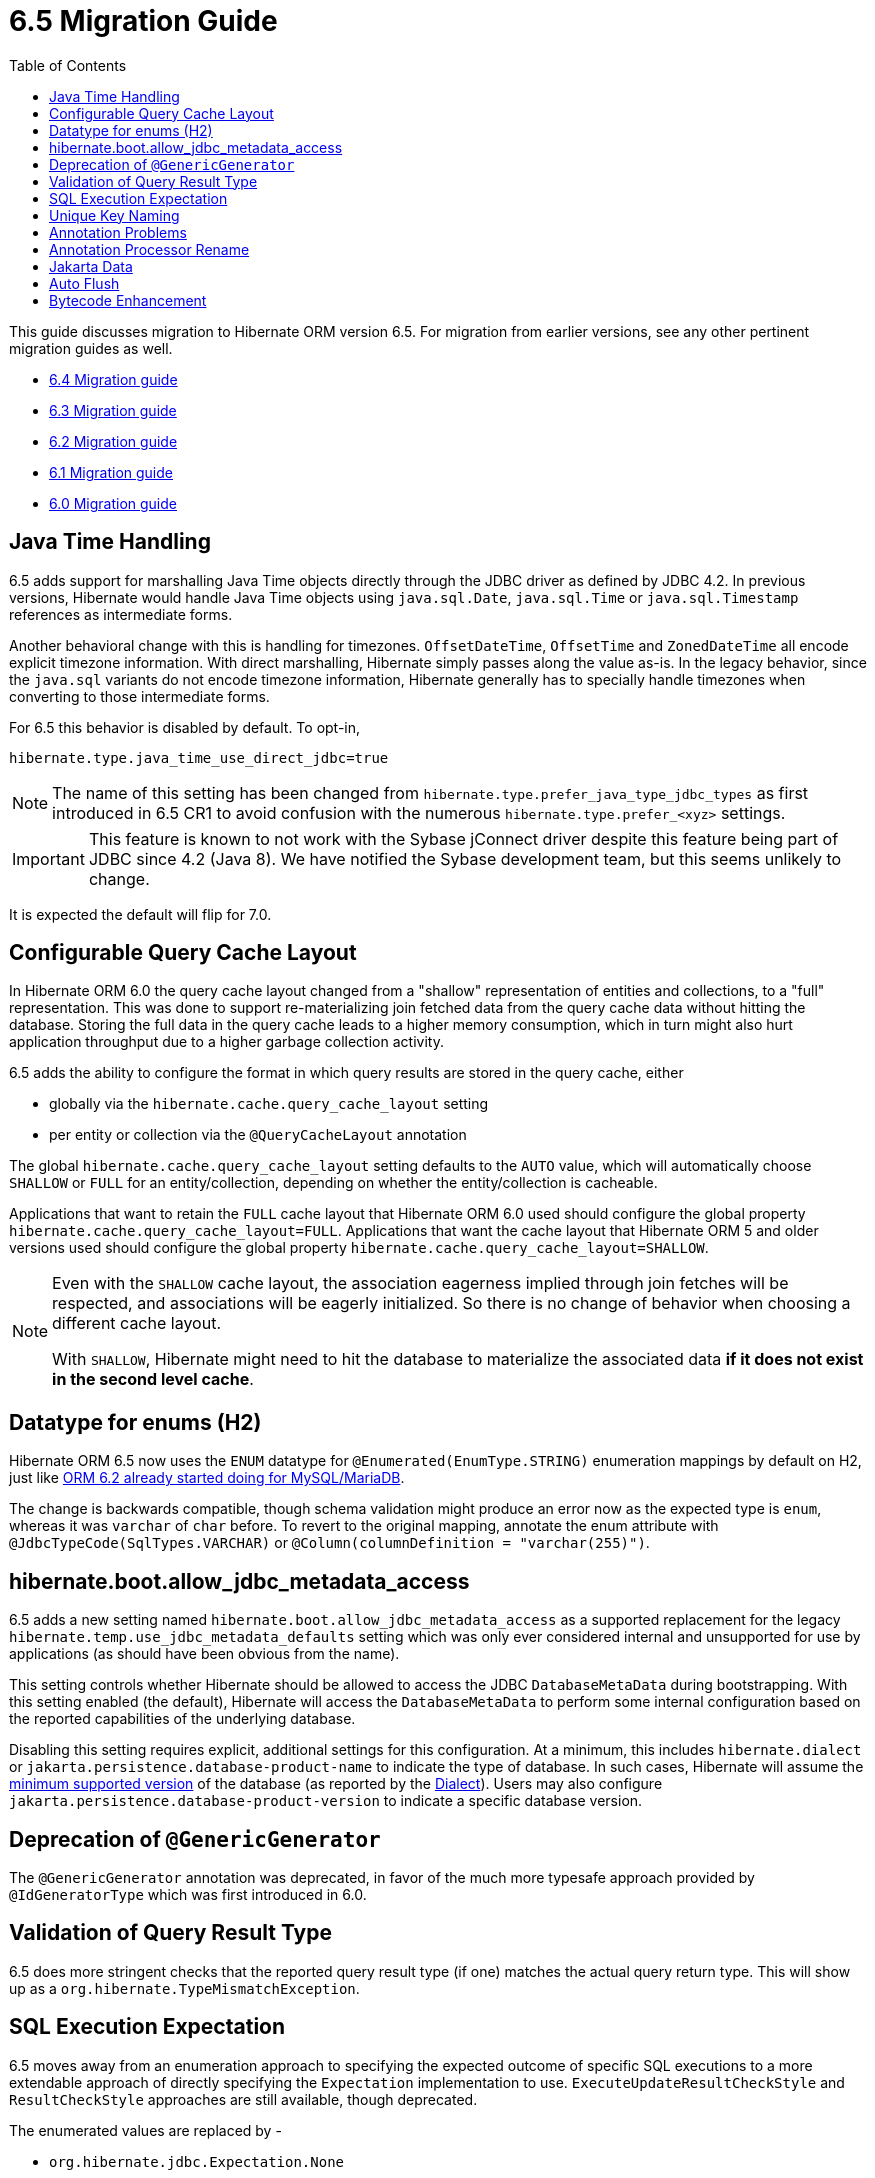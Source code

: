 = 6.5 Migration Guide
:toc:
:toclevels: 4
:docsBase: https://docs.jboss.org/hibernate/orm
:versionDocBase: {docsBase}/6.5
:userGuideBase: {versionDocBase}/userguide/html_single/Hibernate_User_Guide.html
:javadocsBase: {versionDocBase}/javadocs
:fn-instant: footnote:instant[JDBC 4.2, curiously, does not define support for Instant to be directly marshalled through the driver.]

This guide discusses migration to Hibernate ORM version 6.5. For migration from
earlier versions, see any other pertinent migration guides as well.

* link:{docsBase}/6.4/migration-guide/migration-guide.html[6.4 Migration guide]
* link:{docsBase}/6.3/migration-guide/migration-guide.html[6.3 Migration guide]
* link:{docsBase}/6.2/migration-guide/migration-guide.html[6.2 Migration guide]
* link:{docsBase}/6.1/migration-guide/migration-guide.html[6.1 Migration guide]
* link:{docsBase}/6.0/migration-guide/migration-guide.html[6.0 Migration guide]


[[java-time]]
== Java Time Handling

6.5 adds support for marshalling Java Time objects directly through the JDBC driver as defined by JDBC 4.2.
In previous versions, Hibernate would handle Java Time objects using `java.sql.Date`, `java.sql.Time` or
`java.sql.Timestamp` references as intermediate forms.

Another behavioral change with this is handling for timezones.  `OffsetDateTime`, `OffsetTime` and
`ZonedDateTime` all encode explicit timezone information.  With direct marshalling, Hibernate simply
passes along the value as-is.  In the legacy behavior, since the `java.sql` variants do not
encode timezone information, Hibernate generally has to specially handle timezones when converting to
those intermediate forms.

For 6.5 this behavior is disabled by default.  To opt-in,

[source,properties]
----
hibernate.type.java_time_use_direct_jdbc=true
----

NOTE: The name of this setting has been changed from `hibernate.type.prefer_java_type_jdbc_types` as first introduced in 6.5 CR1 to avoid confusion with the numerous `hibernate.type.prefer_<xyz>` settings.

IMPORTANT: This feature is known to not work with the Sybase jConnect driver despite
this feature being part of JDBC since 4.2 (Java 8).  We have notified the Sybase development team, but this seems unlikely to change.

It is expected the default will flip for 7.0.


[[query-cache-layout]]
== Configurable Query Cache Layout

In Hibernate ORM 6.0 the query cache layout changed from a "shallow" representation of entities and collections,
to a "full" representation. This was done to support re-materializing join fetched data from the query cache data
without hitting the database.  Storing the full data in the query cache leads to a higher memory consumption,
which in turn might also hurt application throughput due to a higher garbage collection activity.

6.5 adds the ability to configure the format in which query results are stored in the query cache, either

* globally via the `hibernate.cache.query_cache_layout` setting
* per entity or collection via the `@QueryCacheLayout` annotation

The global `hibernate.cache.query_cache_layout` setting defaults to the `AUTO` value,
which will automatically choose `SHALLOW` or `FULL` for an entity/collection,
depending on whether the entity/collection is cacheable.

Applications that want to retain the `FULL` cache layout that Hibernate ORM 6.0 used should configure
the global property `hibernate.cache.query_cache_layout=FULL`.
Applications that want the cache layout that Hibernate ORM 5 and older versions used should configure
the global property `hibernate.cache.query_cache_layout=SHALLOW`.

[NOTE]
====
Even with the `SHALLOW` cache layout, the association eagerness implied through join fetches will be respected,
and associations will be eagerly initialized. So there is no change of behavior when choosing a different cache layout.

With `SHALLOW`, Hibernate might need to hit the database to materialize the associated data *if it does not exist in the second level cache*.
====

[[ddl-implicit-datatype-enum]]
== Datatype for enums (H2)

Hibernate ORM 6.5 now uses the `ENUM` datatype for `@Enumerated(EnumType.STRING)` enumeration mappings by default on H2,
just like link:{docsBase}/6.2/migration-guide/migration-guide.html#ddl-implicit-datatype-enum[ORM 6.2 already started doing for MySQL/MariaDB].

The change is backwards compatible, though schema validation might produce an error now as the expected type is `enum`,
whereas it was `varchar` of `char` before. To revert to the original mapping,
annotate the enum attribute with `@JdbcTypeCode(SqlTypes.VARCHAR)` or `@Column(columnDefinition = "varchar(255)")`.


[[jdbc-metadata-on-boot]]
== hibernate.boot.allow_jdbc_metadata_access

6.5 adds a new setting named `hibernate.boot.allow_jdbc_metadata_access` as a supported replacement for
the legacy `hibernate.temp.use_jdbc_metadata_defaults` setting which was only ever considered internal and
unsupported for use by applications (as should have been obvious from the name).

This setting controls whether Hibernate should be allowed to access the JDBC `DatabaseMetaData` during bootstrapping.
With this setting enabled (the default), Hibernate will access the `DatabaseMetaData` to perform some internal
configuration based on the reported capabilities of the underlying database.

Disabling this setting requires explicit, additional settings for this configuration.  At a minimum, this
includes `hibernate.dialect` or `jakarta.persistence.database-product-name` to indicate the type of database.
In such cases, Hibernate will assume the link:{userGuideBase}#compatibility-database[minimum supported version]
of the database (as reported by the link:{javadocsBase}/org/hibernate/dialect/Dialect.html#getMinimumSupportedVersion()[Dialect]).
Users may also configure `jakarta.persistence.database-product-version` to indicate a specific database version.


[[generic-generator]]
== Deprecation of `@GenericGenerator`

The `@GenericGenerator` annotation was deprecated, in favor of the much more typesafe approach provided by `@IdGeneratorType` which was first introduced in 6.0.

[[query-result-validation]]
== Validation of Query Result Type

6.5 does more stringent checks that the reported query result type (if one) matches the actual query return type.
This will show up as a `org.hibernate.TypeMismatchException`.


[[sql-expectation]]
== SQL Execution Expectation

6.5 moves away from an enumeration approach to specifying the expected outcome of specific SQL executions to
a more extendable approach of directly specifying the `Expectation` implementation to use.
`ExecuteUpdateResultCheckStyle` and `ResultCheckStyle` approaches are still available, though deprecated.

The enumerated values are replaced by -

* `org.hibernate.jdbc.Expectation.None`
* `org.hibernate.jdbc.Expectation.RowCount`
* `org.hibernate.jdbc.Expectation.OutParameter`

To update, change e.g.

[source,java]
----
@SQLInsert(check=ResultCheckStyle.COUNT)
----

to

[source,java]
----
@SQLInsert(verify=Expectation.RowCount.class)
----


[[uk-naming]]
== Unique Key Naming

Previous 6.x versions did not apply `ImplicitNamingStrategy` when determining the name of a unique key implicitly.


[[annotation-problems]]
== Annotation Problems

6.5 makes various problems in annotations errors (fail fast) as opposed to logged warnings.


[[annotation-processor-rename]]
== Annotation Processor Rename

The name of Hibernate's Annotation Processor has been changed to `org.hibernate.processor.HibernateProcessor`.
This change will not affect most users as such processors are normally discovered from the `javac` "processor path", but is important to know for users using the processor manually.

[[jakarta-data]]
== Jakarta Data

6.5 adds support for the Jakarta Data specification, though this support is considered tech preview as the specification is still being actively developed.


[[auto-flush]]
== Auto Flush

The auto flush event has been split in two parts a pre-partialFlush and a partialFlush and in order to track the start and the end fo the pre-partialFlush two new methods (`void prePartialFlushStart()` and
`void prePartialFlushEnd()`) have been added to the `SessionEventListener`.

[[bytecode-enhancement]]
== Bytecode Enhancement

The enhanced bytecode format generated by Hibernate's enhancer has changed to handle some issues with merge operations.
This change requires applications using bytecode enhancement to re-run bytecode enhancement.